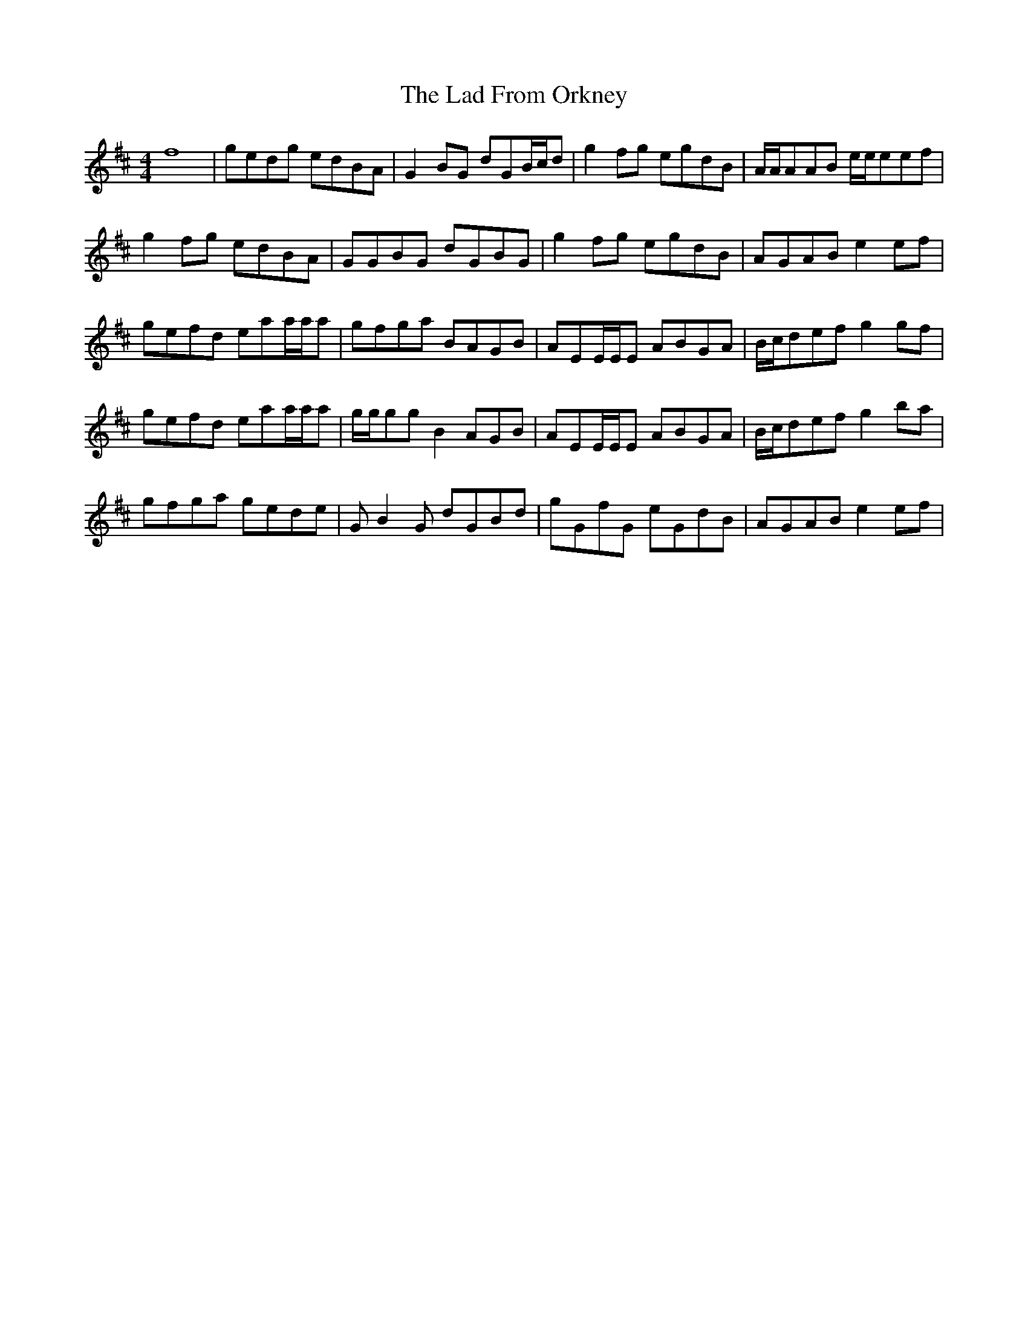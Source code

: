 X: 22366
T: Lad From Orkney, The
R: reel
M: 4/4
K: Dmajor
f8|gedg edBA|G2 BG dGB/c/d|g2 fg egdB|A/A/AAB e/e/eef|
g2 fg edBA|GGBG dGBG|g2 fg egdB|AGAB e2 ef|
gefd eaa/a/a|gfga BAGB|AEE/E/E ABGA|B/c/def g2 gf|
gefd eaa/a/a|g/g/gg B2 AGB|AEE/E/E ABGA|B/c/def g2 ba|
gfga gede|G B2 G dGBd|gGfG eGdB|AGAB e2 ef|

